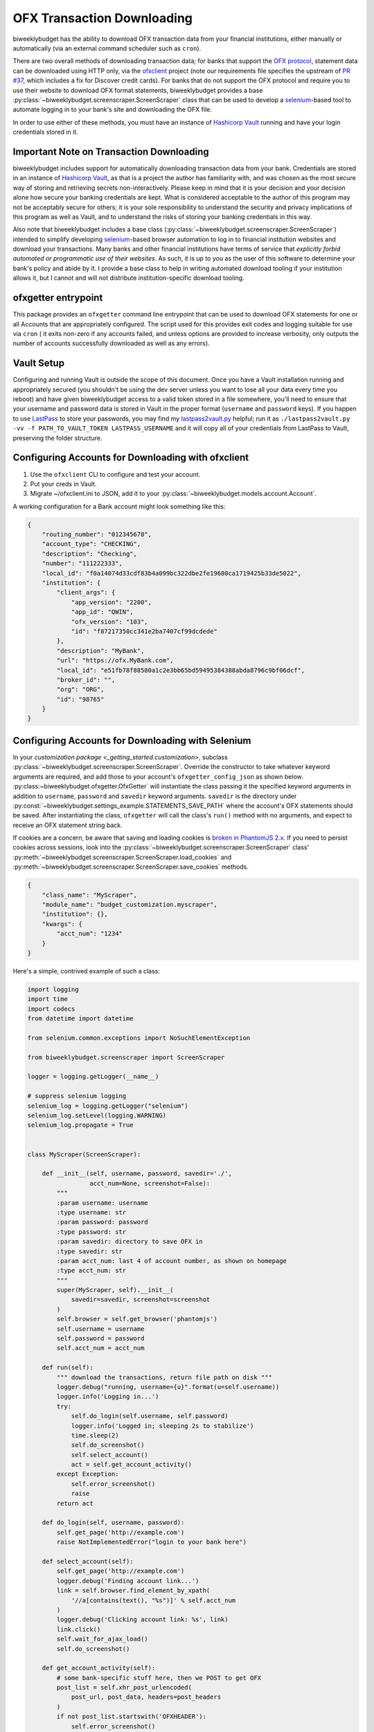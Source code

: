 .. _ofx:

OFX Transaction Downloading
===========================

biweeklybudget has the ability to download OFX transaction data from your
financial institutions, either manually or automatically (via an external
command scheduler such as ``cron``).

There are two overall methods of downloading transaction data; for banks that
support the `OFX protocol <http://ofx.net/>`_, statement data can be downloaded
using HTTP only, via the `ofxclient <https://github.com/captin411/ofxclient>`_ project (note our requirements file
specifies the upstream of `PR #37 <https://github.com/captin411/ofxclient/pull/37>`_,
which includes a fix for Discover credit cards). For banks that do not support the
OFX protocol and require you to use their website to download OFX format statements,
biweeklybudget provides a base :py:class:`~biweeklybudget.screenscraper.ScreenScraper`
class that can be used to develop a `selenium <http://selenium-python.readthedocs.io/>`_-based
tool to automate logging in to your bank's site and downloading the OFX file.

In order to use either of these methods, you must have an instance of `Hashicorp Vault <https://www.vaultproject.io/>`_
running and have your login credentials stored in it.

Important Note on Transaction Downloading
-----------------------------------------

biweeklybudget includes support for automatically downloading transaction data
from your bank. Credentials are stored in an instance of `Hashicorp Vault <https://www.vaultproject.io/>`_,
as that is a project the author has familiarity with, and was chosen as the most
secure way of storing and retrieving secrets non-interactively. Please keep in mind
that it is your decision and your decision alone how secure your banking credentials
are kept. What is considered acceptable to the author of this program may not be acceptably
secure for others; it is your sole responsibility to understand the security and privacy
implications of this program as well as Vault, and to understand the risks of storing
your banking credentials in this way.

Also note that biweeklybudget includes a base class (:py:class:`~biweeklybudget.screenscraper.ScreenScraper`)
intended to simplify developing `selenium <http://selenium-python.readthedocs.io/>`_-based
browser automation to log in to financial institution websites and download your transactions.
Many banks and other financial institutions have terms of service that
*explicitly forbid automated or programmatic use of their websites*. As such, it is up to you
as the user of this software to determine your bank's policy and abide by it. I provide a
base class to help in writing automated download tooling if your institution allows it, but
I cannot and will not distribute institution-specific download tooling.

ofxgetter entrypoint
--------------------

This package provides an ``ofxgetter`` command line entrypoint that can be used to
download OFX statements for one or all Accounts that are appropriately configured. The
script used for this provides exit codes and logging suitable for use via ``cron`` (
it exits non-zero if any accounts failed, and unless options are provided to increase
verbosity, only outputs the number of accounts successfully downloaded as well as any
errors).

Vault Setup
-----------

Configuring and running Vault is outside the scope of this document. Once you have
a Vault installation running and appropriately secured (you shouldn't be using the
dev server unless you want to lose all your data every time you reboot) and have given
biweeklybudget access to a valid token stored in a file somewhere, you'll need to ensure
that your username and password data is stored in Vault in the proper format (``username``
and ``password`` keys). If you happen to use `LastPass <https://www.lastpass.com/>`_
to store your passwords, you may find my `lastpass2vault.py <https://github.com/jantman/misc-scripts/blob/master/lastpass2vault.py>`_
helpful; run it as ``./lastpass2vault.py -vv -f PATH_TO_VAULT_TOKEN LASTPASS_USERNAME`` and
it will copy all of your credentials from LastPass to Vault, preserving the folder structure.

.. _ofx.ofxclient:

Configuring Accounts for Downloading with ofxclient
---------------------------------------------------

1. Use the ``ofxclient`` CLI to configure and test your account.
2. Put your creds in Vault.
3. Migrate ~/ofxclient.ini to JSON, add it to your :py:class:`~biweeklybudget.models.account.Account`.

A working configuration for a Bank account might look something like this:

.. code-block:: json

    {
        "routing_number": "012345678",
        "account_type": "CHECKING",
        "description": "Checking",
        "number": "111222333",
        "local_id": "f0a14074d33cdf83b4a099bc322dbe2fe19680ca1719425b33de5022",
        "institution": {
            "client_args": {
                "app_version": "2200",
                "app_id": "QWIN",
                "ofx_version": "103",
                "id": "f87217350cc341e2ba7407cf99dcdede"
            },
            "description": "MyBank",
            "url": "https://ofx.MyBank.com",
            "local_id": "e51fb78f88580a1c2e3bb65bd59495384388abda8796c9bf06dcf",
            "broker_id": "",
            "org": "ORG",
            "id": "98765"
        }
    }

.. _ofx.selenium:

Configuring Accounts for Downloading with Selenium
--------------------------------------------------

In your `customization package <_getting_started.customization>`, subclass
:py:class:`~biweeklybudget.screenscraper.ScreenScraper`. Override the constructor
to take whatever keyword arguments are required, and add those to your account's
``ofxgetter_config_json`` as shown below. :py:class:~biweeklybudget.ofxgetter.OfxGetter`
will instantiate the class passing it the specified keyword arguments in addition to
``username``, ``password`` and ``savedir`` keyword arguments. ``savedir`` is the
directory under :py:const:`~biweeklybudget.settings_example.STATEMENTS_SAVE_PATH` where the account's
OFX statements should be saved. After instantiating the class, ``ofxgetter`` will
call the class's ``run()`` method with no arguments, and expect to receive an OFX
statement string back.

If cookies are a concern, be aware that saving and loading cookies is
`broken in PhantomJS 2.x <https://github.com/ariya/phantomjs/issues/13115>`_.
If you need to persist cookies across sessions, look into the
:py:class:`~biweeklybudget.screenscraper.ScreenScraper` class'
:py:meth:`~biweeklybudget.screenscraper.ScreenScraper.load_cookies` and
:py:meth:`~biweeklybudget.screenscraper.ScreenScraper.save_cookies` methods.

.. code-block:: json

    {
        "class_name": "MyScraper",
        "module_name": "budget_customization.myscraper",
        "institution": {},
        "kwargs": {
            "acct_num": "1234"
        }
    }

Here's a simple, contrived example of such a class:

.. code-block:: python

    import logging
    import time
    import codecs
    from datetime import datetime

    from selenium.common.exceptions import NoSuchElementException

    from biweeklybudget.screenscraper import ScreenScraper

    logger = logging.getLogger(__name__)

    # suppress selenium logging
    selenium_log = logging.getLogger("selenium")
    selenium_log.setLevel(logging.WARNING)
    selenium_log.propagate = True


    class MyScraper(ScreenScraper):

        def __init__(self, username, password, savedir='./',
                     acct_num=None, screenshot=False):
            """
            :param username: username
            :type username: str
            :param password: password
            :type password: str
            :param savedir: directory to save OFX in
            :type savedir: str
            :param acct_num: last 4 of account number, as shown on homepage
            :type acct_num: str
            """
            super(MyScraper, self).__init__(
                savedir=savedir, screenshot=screenshot
            )
            self.browser = self.get_browser('phantomjs')
            self.username = username
            self.password = password
            self.acct_num = acct_num

        def run(self):
            """ download the transactions, return file path on disk """
            logger.debug("running, username={u}".format(u=self.username))
            logger.info('Logging in...')
            try:
                self.do_login(self.username, self.password)
                logger.info('Logged in; sleeping 2s to stabilize')
                time.sleep(2)
                self.do_screenshot()
                self.select_account()
                act = self.get_account_activity()
            except Exception:
                self.error_screenshot()
                raise
            return act

        def do_login(self, username, password):
            self.get_page('http://example.com')
            raise NotImplementedError("login to your bank here")

        def select_account(self):
            self.get_page('http://example.com')
            logger.debug('Finding account link...')
            link = self.browser.find_element_by_xpath(
                '//a[contains(text(), "%s")]' % self.acct_num
            )
            logger.debug('Clicking account link: %s', link)
            link.click()
            self.wait_for_ajax_load()
            self.do_screenshot()

        def get_account_activity(self):
            # some bank-specific stuff here, then we POST to get OFX
            post_list = self.xhr_post_urlencoded(
                post_url, post_data, headers=post_headers
            )
            if not post_list.startswith('OFXHEADER'):
                self.error_screenshot()
                with codecs.open('result', 'w', 'utf-8') as fh:
                    fh.write(post_list)
                raise SystemExit("Got non-OFX response")
            return post_list
